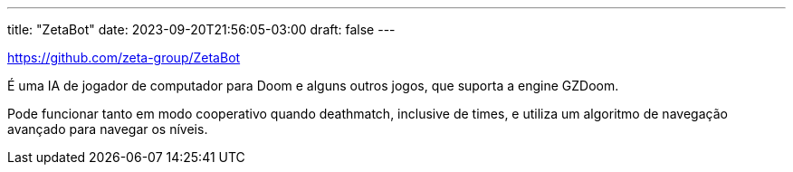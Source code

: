---
title: "ZetaBot"
date: 2023-09-20T21:56:05-03:00
draft: false
---

https://github.com/zeta-group/ZetaBot

É uma IA de jogador de computador para Doom e alguns outros jogos, que suporta a engine GZDoom.

Pode funcionar tanto em modo cooperativo quando deathmatch, inclusive de times, e utiliza um algoritmo
de navegação avançado para navegar os níveis.

